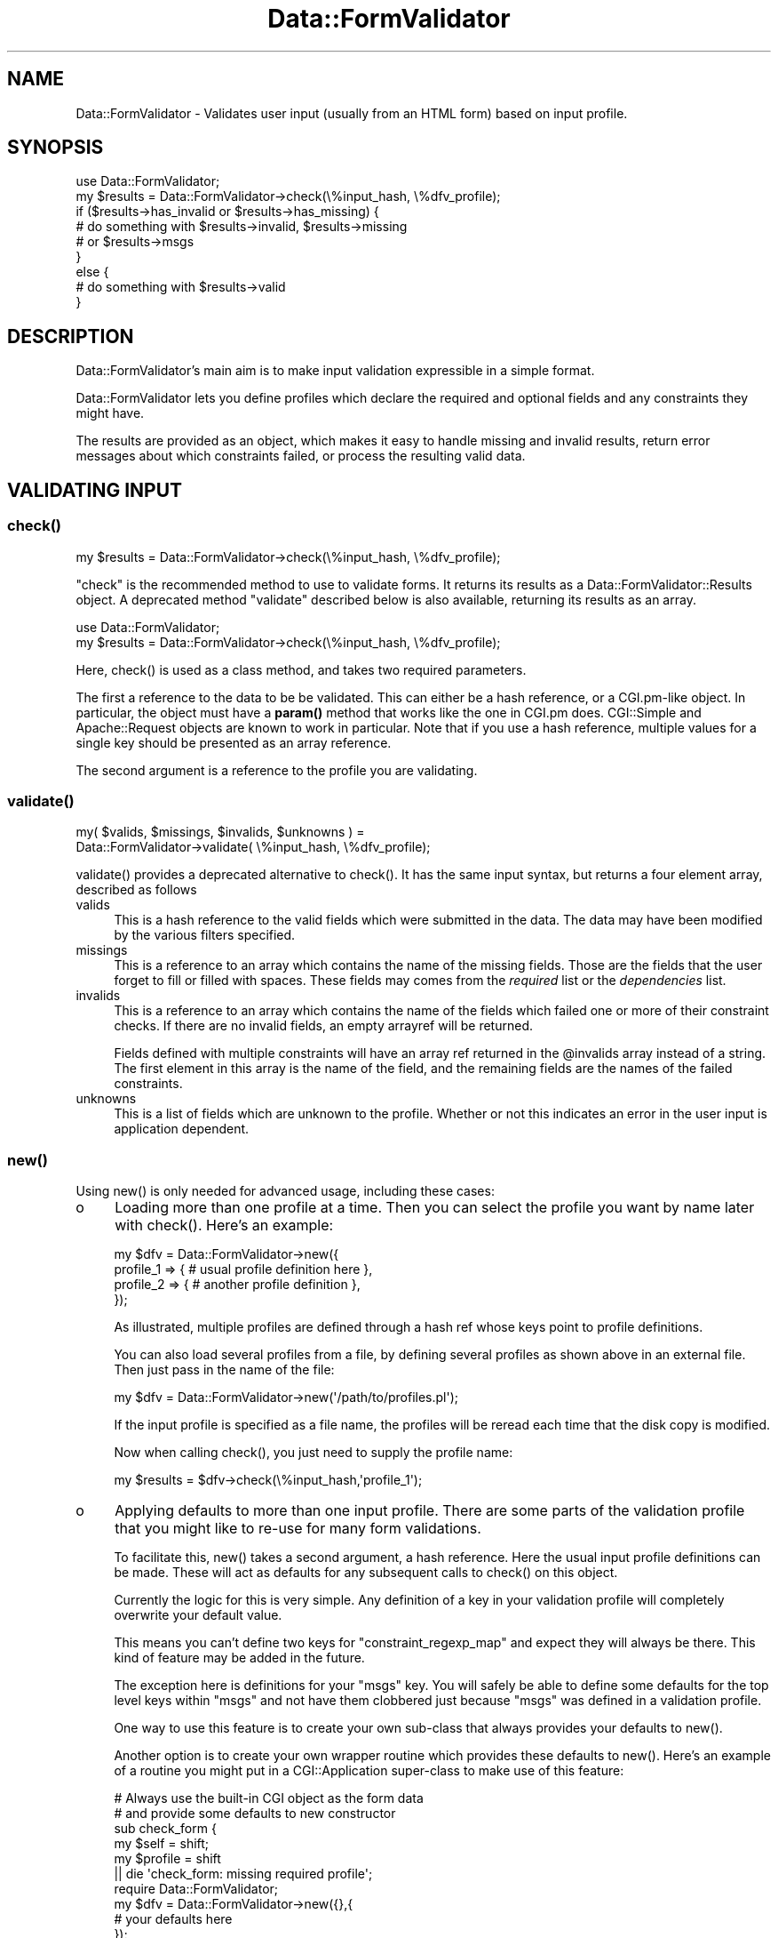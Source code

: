 .\" -*- mode: troff; coding: utf-8 -*-
.\" Automatically generated by Pod::Man 5.01 (Pod::Simple 3.43)
.\"
.\" Standard preamble:
.\" ========================================================================
.de Sp \" Vertical space (when we can't use .PP)
.if t .sp .5v
.if n .sp
..
.de Vb \" Begin verbatim text
.ft CW
.nf
.ne \\$1
..
.de Ve \" End verbatim text
.ft R
.fi
..
.\" \*(C` and \*(C' are quotes in nroff, nothing in troff, for use with C<>.
.ie n \{\
.    ds C` ""
.    ds C' ""
'br\}
.el\{\
.    ds C`
.    ds C'
'br\}
.\"
.\" Escape single quotes in literal strings from groff's Unicode transform.
.ie \n(.g .ds Aq \(aq
.el       .ds Aq '
.\"
.\" If the F register is >0, we'll generate index entries on stderr for
.\" titles (.TH), headers (.SH), subsections (.SS), items (.Ip), and index
.\" entries marked with X<> in POD.  Of course, you'll have to process the
.\" output yourself in some meaningful fashion.
.\"
.\" Avoid warning from groff about undefined register 'F'.
.de IX
..
.nr rF 0
.if \n(.g .if rF .nr rF 1
.if (\n(rF:(\n(.g==0)) \{\
.    if \nF \{\
.        de IX
.        tm Index:\\$1\t\\n%\t"\\$2"
..
.        if !\nF==2 \{\
.            nr % 0
.            nr F 2
.        \}
.    \}
.\}
.rr rF
.\" ========================================================================
.\"
.IX Title "Data::FormValidator 3pm"
.TH Data::FormValidator 3pm 2017-08-28 "perl v5.38.2" "User Contributed Perl Documentation"
.\" For nroff, turn off justification.  Always turn off hyphenation; it makes
.\" way too many mistakes in technical documents.
.if n .ad l
.nh
.SH NAME
Data::FormValidator \- Validates user input (usually from an HTML form) based
on input profile.
.SH SYNOPSIS
.IX Header "SYNOPSIS"
.Vb 1
\& use Data::FormValidator;
\&
\& my $results = Data::FormValidator\->check(\e%input_hash, \e%dfv_profile);
\&
\& if ($results\->has_invalid or $results\->has_missing) {
\&     # do something with $results\->invalid, $results\->missing
\&     # or  $results\->msgs
\& }
\& else {
\&     # do something with $results\->valid
\& }
.Ve
.SH DESCRIPTION
.IX Header "DESCRIPTION"
Data::FormValidator's main aim is to make input validation expressible in a
simple format.
.PP
Data::FormValidator lets you define profiles which declare the
required and optional fields and any constraints they might have.
.PP
The results are provided as an object, which makes it easy to handle
missing and invalid results, return error messages about which constraints
failed, or process the resulting valid data.
.SH "VALIDATING INPUT"
.IX Header "VALIDATING INPUT"
.SS \fBcheck()\fP
.IX Subsection "check()"
.Vb 1
\& my $results = Data::FormValidator\->check(\e%input_hash, \e%dfv_profile);
.Ve
.PP
\&\f(CW\*(C`check\*(C'\fR is the recommended method to use to validate forms. It returns its results as a
Data::FormValidator::Results object.  A
deprecated method \f(CW\*(C`validate\*(C'\fR described below is also available, returning its results as an
array.
.PP
.Vb 2
\& use Data::FormValidator;
\& my $results = Data::FormValidator\->check(\e%input_hash, \e%dfv_profile);
.Ve
.PP
Here, \f(CWcheck()\fR is used as a class method, and takes two required parameters.
.PP
The first a reference to the data to be be validated. This can either be a hash
reference, or a CGI.pm\-like object. In particular, the object must have a \fBparam()\fR
method that works like the one in CGI.pm does. CGI::Simple and Apache::Request
objects are known to work in particular. Note that if you use a hash reference,
multiple values for a single key should be presented as an array reference.
.PP
The second argument is a reference to the profile you are validating.
.SS \fBvalidate()\fP
.IX Subsection "validate()"
.Vb 2
\&    my( $valids, $missings, $invalids, $unknowns ) =
\&        Data::FormValidator\->validate( \e%input_hash, \e%dfv_profile);
.Ve
.PP
\&\f(CWvalidate()\fR provides a deprecated alternative to \f(CWcheck()\fR. It has the same input
syntax, but returns a four element array, described as follows
.IP valids 4
.IX Item "valids"
This is a hash reference to the valid fields which were submitted in
the data. The data may have been modified by the various filters specified.
.IP missings 4
.IX Item "missings"
This is a reference to an array which contains the name of the missing
fields. Those are the fields that the user forget to fill or filled
with spaces. These fields may comes from the \fIrequired\fR list or the
\&\fIdependencies\fR list.
.IP invalids 4
.IX Item "invalids"
This is a reference to an array which contains the name of the fields which
failed one or more of their constraint checks. If there are no invalid fields,
an empty arrayref will be returned.
.Sp
Fields defined with multiple constraints will have an array ref returned in the
\&\f(CW@invalids\fR array instead of a string. The first element in this array is the
name of the field, and the remaining fields are the names of the failed
constraints.
.IP unknowns 4
.IX Item "unknowns"
This is a list of fields which are unknown to the profile. Whether or
not this indicates an error in the user input is application
dependent.
.SS \fBnew()\fP
.IX Subsection "new()"
Using \f(CWnew()\fR is only needed for advanced usage, including these cases:
.IP o 4
.IX Item "o"
Loading more than one profile at a time. Then you can select the profile you
want by name later with \f(CWcheck()\fR. Here's an example:
.Sp
.Vb 4
\& my $dfv = Data::FormValidator\->new({
\&    profile_1 => { # usual profile definition here },
\&    profile_2 => { # another profile definition },
\& });
.Ve
.Sp
As illustrated, multiple profiles are defined through a hash ref whose keys point
to profile definitions.
.Sp
You can also load several profiles from a file, by defining several profiles as shown above
in an external file. Then just pass in the name of the file:
.Sp
.Vb 1
\& my $dfv = Data::FormValidator\->new(\*(Aq/path/to/profiles.pl\*(Aq);
.Ve
.Sp
If the input profile is specified as a file name, the profiles will be reread
each time that the disk copy is modified.
.Sp
Now when calling \f(CWcheck()\fR, you just need to supply the profile name:
.Sp
.Vb 1
\& my $results = $dfv\->check(\e%input_hash,\*(Aqprofile_1\*(Aq);
.Ve
.IP o 4
.IX Item "o"
Applying defaults to more than one input profile. There are some parts
of the validation profile that you might like to re-use for many form
validations.
.Sp
To facilitate this, \f(CWnew()\fR takes a second argument, a hash reference. Here
the usual input profile definitions can be made. These will act as defaults for
any subsequent calls to \f(CWcheck()\fR on this object.
.Sp
Currently the logic for this is very simple. Any definition of a key in your
validation profile will completely overwrite your default value.
.Sp
This means you can't define two keys for \f(CW\*(C`constraint_regexp_map\*(C'\fR and expect
they will always be there. This kind of feature may be added in the future.
.Sp
The exception here is definitions for your \f(CW\*(C`msgs\*(C'\fR key. You will safely  be
able to define some defaults for the top level keys within \f(CW\*(C`msgs\*(C'\fR and not have
them clobbered just because \f(CW\*(C`msgs\*(C'\fR was defined in a validation profile.
.Sp
One way to use this feature is to create your own sub-class that always provides
your defaults to \f(CWnew()\fR.
.Sp
Another option is to create your own wrapper routine which provides these defaults to
\&\f(CWnew()\fR.  Here's an example of a routine you might put in a
CGI::Application super-class to make use of this feature:
.Sp
.Vb 6
\& # Always use the built\-in CGI object as the form data
\& # and provide some defaults to new constructor
\& sub check_form {
\&     my $self = shift;
\&     my $profile = shift
\&        || die \*(Aqcheck_form: missing required profile\*(Aq;
\&
\&     require Data::FormValidator;
\&     my $dfv = Data::FormValidator\->new({},{
\&        # your defaults here
\&     });
\&     return $dfv\->check($self\->query,$profile);
\& }
.Ve
.SH "INPUT PROFILE SPECIFICATION"
.IX Header "INPUT PROFILE SPECIFICATION"
An input profile is a hash reference containing one or more of the following
keys.
.PP
Here is a very simple input profile. Examples of more advanced options are
described below.
.PP
.Vb 1
\&    use Data::FormValidator::Constraints qw(:closures);
\&
\&    my $profile = {
\&        optional => [qw( company
\&                         fax
\&                         country )],
\&
\&        required => [qw( fullname
\&                         phone
\&                         email
\&                         address )],
\&
\&        constraint_methods => {
\&            email => email(),
\&        }
\&    };
.Ve
.PP
That defines some fields as optional, some as required, and defines that the
field named 'email' must pass the constraint named 'email'.
.PP
Here is a complete list of the keys available in the input profile, with
examples of each.
.SS required
.IX Subsection "required"
This is an array reference which contains the name of the fields which are
required. Any fields in this list which are not present or contain only
spaces will be reported as missing.
.SS required_regexp
.IX Subsection "required_regexp"
.Vb 1
\& required_regexp => qr/city|state|zipcode/,
.Ve
.PP
This is a regular expression used to specify additional field names for which values
will be required.
.SS require_some
.IX Subsection "require_some"
.Vb 4
\& require_some => {
\&    # require any two fields from this group
\&    city_or_state_or_zipcode => [ 2, qw/city state zipcode/ ],
\& }
.Ve
.PP
This is a reference to a hash which defines groups of fields where 1 or more
fields from the group should be required, but exactly which fields doesn't
matter. The keys in the hash are the group names.  These are returned as
"missing" unless the required number of fields from the group has been filled
in. The values in this hash are array references. The first element in this
array should be the number of fields in the group that is required. If the
first field in the array is not an a digit, a default of "1" will be used.
.SS optional
.IX Subsection "optional"
.Vb 1
\& optional => [qw/meat coffee chocolate/],
.Ve
.PP
This is an array reference which contains the name of optional fields.
These are fields which MAY be present and if they are, they will be
checked for valid input. Any fields not in optional or required list
will be reported as unknown.
.SS optional_regexp
.IX Subsection "optional_regexp"
.Vb 1
\& optional_regexp => qr/_province$/,
.Ve
.PP
This is a regular expression used to specify additional fields which are
optional. For example, if you wanted all fields names that begin with \fIuser_\fR
to be optional, you could use the regular expression, /^user_/
.SS dependencies
.IX Subsection "dependencies"
.Vb 1
\& dependencies   => {
\&
\&    # If cc_no is entered, make cc_type and cc_exp required
\&    "cc_no" => [ qw( cc_type cc_exp ) ],
\&
\&    # if pay_type eq \*(Aqcheck\*(Aq, require check_no
\&    "pay_type" => {
\&        check => [ qw( check_no ) ],
\&     }
\&
\&    # if cc_type is VISA or MASTERCARD require CVV
\&    "cc_type" => sub {
\&        my $dfv  = shift;
\&        my $type = shift;
\&
\&        return [ \*(Aqcc_cvv\*(Aq ] if ($type eq "VISA" || $type eq "MASTERCARD");
\&        return [ ];
\&    },
\& },
.Ve
.PP
This is for the case where an optional field has other requirements.  The
dependent fields can be specified with an array reference.
.PP
If the dependencies are specified with a hash reference then the additional
constraint is added that the optional field must equal a key for the
dependencies to be added.
.PP
If the dependencies are specified as a code reference then the code will be
executed to determine the dependent fields.  It is passed two parameters,
the object and the value of the field, and it should return an array reference
containing the list of dependent fields.
.PP
Any fields in the dependencies list that are missing when the target is present
will be reported as missing.
.SS dependency_groups
.IX Subsection "dependency_groups"
.Vb 4
\& dependency_groups  => {
\&     # if either field is filled in, they all become required
\&     password_group => [qw/password password_confirmation/],
\& }
.Ve
.PP
This is a hash reference which contains information about groups of
interdependent fields. The keys are arbitrary names that you create and
the values are references to arrays of the field names in each group.
.SS dependencies_regexp
.IX Subsection "dependencies_regexp"
.Vb 5
\& dependencies_regexp => {
\&    qr/Line\ed+\e_ItemType$/ => sub {
\&       my $dfv = shift;
\&       my $itemtype = shift;
\&       my $field = shift;
\&
\&       if ($type eq \*(AqNeedsBatteries\*(Aq) {
\&          my ($prefix, $suffix) = split(/\e_/, $field);
\&
\&          return([$prefix . \*(Aq_add_batteries]);
\&       } else {
\&          return([]);
\&       }
\&    },
\& },
.Ve
.PP
This is a regular expression used to specify additional fields which are
dependent. For example, if you wanted to add dependencies for all fields which
meet a certain criteria (such as multiple items in a shopping cart) where you
do not know before hand how many of such fields you may have.
.SS dependent_optionals
.IX Subsection "dependent_optionals"
.Vb 3
\& dependent_optionals => {
\&    # If delivery_address is specified then delivery_notes becomes optional
\&    "delivery_address" => [ qw( delivery_notes ) ],
\&
\&    # if delivery_type eq \*(Aqcollection\*(Aq, collection_notes becomes optional
\&    "delivery_type" => {
\&       collection => [ qw( collection_notes ) ],
\&    }
\&
\&    # if callback_type is "phone" or "email" then additional_notes becomes optional
\&    "callback_type" => sub {
\&       my $dfv = shift;
\&       my $type = shift;
\&
\&       if ($type eq \*(Aqphone\*(Aq || $type eq \*(Aqemail\*(Aq) {
\&          return([\*(Aqadditional_notes\*(Aq]);
\&       } else {
\&          return([]);
\&       }
\&    },
\& },
.Ve
.PP
This is for the case where an optional field can trigger other optional fields.
The dependent optional fields can be specified with an array reference.
.PP
If the dependent optional fields are specified with a hash reference, then an
additional constraint is added that the optional field must equal a key for the
additional optional fields to be added.
.PP
If the dependent optional fields are specified as a code reference then the
code will be executed to determine the additional optional fields. It is passed
two parameters, the object and the value of the field, and it should return an
array reference containing the list of additional optional fields.
.SS dependent_require_some
.IX Subsection "dependent_require_some"
.Vb 5
\& dependent_require_some => {
\&    # require any fields from this group if AddressID is "new"
\&    AddressID => sub {
\&       my $dfv = shift;
\&       my $value = shift;
\&
\&       if ($value eq \*(Aqnew\*(Aq) {
\&          return({
\&             house_name_or_number => [ 1, \*(AqHouseName\*(Aq, \*(AqHouseNumber\*(Aq ],
\&          });
\&       } else {
\&          return;
\&       }
\&    },
\& }
.Ve
.PP
Sometimes a field will need to trigger additional dependencies but you only
require some of the fields. You cannot set them all to be dependent as you
might only have some of them, and you cannot set them all to be optional as
you must have some of them. This method allows you to specify this in a
similar way to the equire_some method but dependent upon other values. In
the example above if the AddressID submitted is "new" then at least 1 of
HouseName and HouseNumber must also be supplied. See require_some for the
valid options for the return.
.SS defaults
.IX Subsection "defaults"
.Vb 3
\& defaults => {
\&     country => "USA",
\& },
.Ve
.PP
This is a hash reference where keys are field names and
values are defaults to use if input for the field is missing.
.PP
The values can be code refs which will be used to calculate the
value if needed. These code refs will be passed in the DFV::Results
object as the only parameter.
.PP
The defaults are set shortly before the constraints are applied, and
will be returned with the other valid data.
.SS defaults_regexp_map
.IX Subsection "defaults_regexp_map"
.Vb 3
\&  defaults_regexp_map => {
\&      qr/^opt_/ => 1,
\&  },
.Ve
.PP
This is a hash reference that maps  regular expressions to default values to
use for matching optional or required fields.
.PP
It's useful if you have generated many checkbox fields with the similar names.
Since checkbox fields submit nothing at all when they are not checked, it's
useful to set defaults for them.
.PP
Note that it doesn't make sense to use a default for a field handled by
\&\f(CW\*(C`optional_regexp\*(C'\fR or \f(CW\*(C`required_regexp\*(C'\fR.  When the field is not submitted,
there is no way to know that it should be optional or required, and thus there's
no way to know that a default should be set for it.
.SS filters
.IX Subsection "filters"
.Vb 2
\& # trim leading and trailing whitespace on all fields
\& filters       => [\*(Aqtrim\*(Aq],
.Ve
.PP
This is a reference to an array of filters that will be applied to ALL optional
and required fields, \fBbefore\fR any constraints are applied.
.PP
This can be the name of a built-in filter
(trim,digit,etc) or an anonymous subroutine which should take one parameter,
the field value and return the (possibly) modified value.
.PP
Filters modify the data returned through the results object, so use them carefully.
.PP
See Data::FormValidator::Filters for details on the built-in filters.
.SS field_filters
.IX Subsection "field_filters"
.Vb 3
\& field_filters => {
\&     cc_no => [\*(Aqdigit\*(Aq],
\& },
.Ve
.PP
A hash ref with field names as keys. Values are array references of built-in
filters to apply (trim,digit,etc) or an anonymous subroutine which should take
one parameter, the field value and return the (possibly) modified value.
.PP
Filters are applied \fBbefore\fR any constraints are applied.
.PP
See Data::FormValidator::Filters for details on the built-in filters.
.SS field_filter_regexp_map
.IX Subsection "field_filter_regexp_map"
.Vb 4
\& field_filter_regexp_map => {
\&     # Upper\-case the first letter of all fields that end in "_name"
\&     qr/_name$/    => [\*(Aqucfirst\*(Aq],
\& },
.Ve
.PP
\&'field_filter_regexp_map' is used to apply filters to fields that match a
regular expression.  This is a hash reference where the keys are the regular
expressions to use and the values are references to arrays of filters which
will be applied to specific input fields. Just as with 'field_filters', you
can you use a built-in filter or use a coderef to supply your own.
.SS constraint_methods
.IX Subsection "constraint_methods"
.Vb 1
\& use Data::FormValidator::Constraints qw(:closures);
\&
\& constraint_methods => {
\&    cc_no      => cc_number({fields => [\*(Aqcc_type\*(Aq]}),
\&    cc_type    => cc_type(),
\&    cc_exp     => cc_exp(),
\&  },
.Ve
.PP
A hash ref which contains the constraints that will be used to check whether or
not the field contains valid data.
.PP
\&\fBNote:\fR To use the built-in constraints, they need to first be loaded into your
name space using the syntax above. (Unless you are using the old \f(CW\*(C`constraints\*(C'\fR key,
documented in "BACKWARDS COMPATIBILITY").
.PP
The keys in this hash are field names. The values can be any of the following:
.IP o 4
.IX Item "o"
A named constraint.
.Sp
\&\fBExample\fR:
.Sp
.Vb 1
\& my_zipcode_field     => zip(),
.Ve
.Sp
See Data::FormValidator::Constraints for the details of which
built-in constraints that are available.
.IP o 4
.IX Item "o"
A perl regular expression
.Sp
\&\fBExample\fR:
.Sp
.Vb 1
\& my_zipcode_field   => qr/^\ed{5}$/, # match exactly 5 digits
.Ve
.Sp
If this field is named in \f(CW\*(C`untaint_constraint_fields\*(C'\fR or \f(CW\*(C`untaint_regexp_map\*(C'\fR,
or \f(CW\*(C`untaint_all_constraints\*(C'\fR is effective, be aware of the following: If you
write your own regular expressions and only match part of the string then
you'll only get part of the string in the valid hash. It is a good idea to
write you own constraints like /^regex$/. That way you match the whole string.
.IP o 4
.IX Item "o"
a subroutine reference, to supply custom code
.Sp
This will check the input and return true or false depending on the input's validity.
By default, the constraint function receives a Data::FormValidator::Results
object as its first argument, and the value to be validated as the second.  To
validate a field based on more inputs than just the field itself, see
"VALIDATING INPUT BASED ON MULTIPLE FIELDS".
.Sp
\&\fBExamples\fR:
.Sp
.Vb 4
\& # Notice the use of \*(Aqpop\*(Aq\-\-
\& # the object is the first arg passed to the method
\& # while the value is the second, and last arg.
\& my_zipcode_field => sub { my $val = pop;  return $val =~ \*(Aq/^\ed{5}$/\*(Aq },
\&
\& # OR you can reference a subroutine, which should work like the one above
\& my_zipcode_field => \e&my_validation_routine,
\&
\& # An example of setting the constraint name.
\& my_zipcode_field => sub {
\&    my ($dfv, $val) = @_;
\&    $dfv\->set_current_constraint_name(\*(Aqmy_constraint_name\*(Aq);
\&    return $val =~ \*(Aq/^\ed{5}$/\*(Aq
\& },
.Ve
.IP o 4
.IX Item "o"
an array reference
.Sp
An array reference is used to apply multiple constraints to a single
field. Any of the above options are valid entries the array.
See "MULTIPLE CONSTRAINTS" below.
.Sp
For more details see "VALIDATING INPUT BASED ON MULTIPLE FIELDS".
.SS constraint_method_regexp_map
.IX Subsection "constraint_method_regexp_map"
.Vb 1
\& use Data::FormValidator::Constraints qw(:closures);
\&
\& # In your profile.
\& constraint_method_regexp_map => {
\&     # All fields that end in _postcode have the \*(Aqpostcode\*(Aq constraint applied.
\&     qr/_postcode$/    => postcode(),
\& },
.Ve
.PP
A hash ref where the keys are the regular expressions to
use and the values are the constraints to apply.
.PP
If one or more constraints have already been defined for a given field using
\&\f(CW\*(C`constraint_methods\*(C'\fR, \f(CW\*(C`constraint_method_regexp_map\*(C'\fR will add an additional
constraint for that field for each regular expression that matches.
.SS untaint_all_constraints
.IX Subsection "untaint_all_constraints"
.Vb 1
\& untaint_all_constraints => 1,
.Ve
.PP
If this field is set, all form data that passes a constraint will be untainted.
The untainted data will be returned in the valid hash.  Untainting is based on
the pattern match used by the constraint.  Note that some constraint routines
may not provide untainting.
.PP
See Writing your own constraint routines for more information.
.PP
This is overridden by \f(CW\*(C`untaint_constraint_fields\*(C'\fR and \f(CW\*(C`untaint_regexp_map\*(C'\fR.
.SS untaint_constraint_fields
.IX Subsection "untaint_constraint_fields"
.Vb 1
\& untaint_constraint_fields => [qw(zipcode state)],
.Ve
.PP
Specifies that one or more fields will be untainted if they pass their
constraint(s). This can be set to a single field name or an array reference of
field names. The untainted data will be returned in the valid hash.
.PP
This overrides the untaint_all_constraints flag.
.SS untaint_regexp_map
.IX Subsection "untaint_regexp_map"
.Vb 1
\& untaint_regexp_map => [qr/some_field_\ed/],
.Ve
.PP
Specifies that certain fields will be untainted if they pass their constraints
and match one of the regular expressions supplied. This can be set to a single
regex, or an array reference of regexes. The untainted data will be returned
in the valid hash.
.PP
The above example would untaint the fields named \f(CW\*(C`some_field_1\*(C'\fR, and \f(CW\*(C`some_field_2\*(C'\fR
but not \f(CW\*(C`some_field\*(C'\fR.
.PP
This overrides the untaint_all_constraints flag.
.SS missing_optional_valid
.IX Subsection "missing_optional_valid"
.Vb 1
\& missing_optional_valid => 1
.Ve
.PP
This can be set to a true value to cause optional fields with empty values to
be included in the valid hash. By default they are not included\-\- this is the
historical behavior.
.PP
This is an important flag if you are using the contents of an "update" form to
update a record in a database. Without using the option, fields that have been
set back to "blank" may fail to get updated.
.SS validator_packages
.IX Subsection "validator_packages"
.Vb 2
\& # load all the constraints and filters from these modules
\& validator_packages => [qw(Data::FormValidator::Constraints::Upload)],
.Ve
.PP
This key is used to define other packages which contain constraint routines or
filters.  Set this key to a single package name, or an arrayref of several. All
of its constraint and filter routines  beginning with 'match_', 'valid_' and
\&'filter_' will be imported into Data::FormValidator.  This lets you reference
them in a constraint with just their name, just like built-in routines.  You
can even override the provided validators.
.PP
See Writing your own constraint routines
documentation for more information
.SS msgs
.IX Subsection "msgs"
This key is used to define parameters related to formatting error messages
returned to the user.
.PP
By default, invalid fields have the message "Invalid" associated with them
while missing fields have the message "Missing" associated with them.
.PP
In the simplest case, nothing needs to be defined here, and the default values
will be used.
.PP
The default formatting applied is designed for display in an XHTML web page.
That formatting is as followings:
.PP
.Vb 1
\&    <span style="color:red;font\-weight:bold" class="dfv_errors">* %s</span>
.Ve
.PP
The \f(CW%s\fR will be replaced with the message. The effect is that the message
will appear in bold red with an asterisk before it. This style can be overridden by simply
defining "dfv_errors" appropriately in a style sheet, or by providing a new format string.
.PP
Here's a more complex example that shows how to provide your own default message strings, as well
as providing custom messages per field, and handling multiple constraints:
.PP
.Vb 1
\& msgs => {
\&
\&     # set a custom error prefix, defaults to none
\&     prefix=> \*(Aqerror_\*(Aq,
\&
\&     # Set your own "Missing" message, defaults to "Missing"
\&     missing => \*(AqNot Here!\*(Aq,
\&
\&     # Default invalid message, default\*(Aqs to "Invalid"
\&     invalid => \*(AqProblematic!\*(Aq,
\&
\&     # message separator for multiple messages
\&     # Defaults to \*(Aq \*(Aq
\&     invalid_separator => \*(Aq <br /> \*(Aq,
\&
\&     # formatting string, default given above.
\&     format => \*(AqERROR: %s\*(Aq,
\&
\&     # Error messages, keyed by constraint name
\&     # Your constraints must be named to use this.
\&     constraints => {
\&                     \*(Aqdate_and_time\*(Aq => \*(AqNot a valid time format\*(Aq,
\&                     # ...
\&     },
\&
\&     # This token will be included in the hash if there are
\&     # any errors returned. This can be useful with templating
\&     # systems like HTML::Template
\&     # The \*(Aqprefix\*(Aq setting does not apply here.
\&     # defaults to undefined
\&     any_errors => \*(Aqsome_errors\*(Aq,
\& }
.Ve
.PP
The hash that's prepared can be retrieved through the \f(CW\*(C`msgs\*(C'\fR method
described in the Data::FormValidator::Results documentation.
.SS "msgs \- callback"
.IX Subsection "msgs - callback"
\&\fIThis is a new feature. While it expected to be forward-compatible, it hasn't
yet received the testing the rest of the API has.\fR
.PP
If the built-in message generation doesn't suit you, it is also possible to
provide your own by specifying a code reference:
.PP
.Vb 1
\& msgs  =>  \e&my_msgs_callback
.Ve
.PP
This will be called as a Data::FormValidator::Results method.  It may
receive as arguments an additional hash reference of control parameters,
corresponding to the key names usually used in the \f(CW\*(C`msgs\*(C'\fR area of the
profile. You can ignore this information if you'd like.
.PP
If you have an alternative error message handler you'd like to share, stick in
the \f(CW\*(C`Data::FormValidator::ErrMsgs\*(C'\fR name space and upload it to CPAN.
.SS debug
.IX Subsection "debug"
This method is used to print details about what is going on to STDERR.
.PP
Currently only level '1' is used. It provides information about which
fields matched constraint_regexp_map.
.SS "A shortcut for array refs"
.IX Subsection "A shortcut for array refs"
A number of parts of the input profile specification include array references
as their values.  In any of these places, you can simply use a string if you
only need to specify one value. For example, instead of
.PP
.Vb 1
\& filters => [ \*(Aqtrim\*(Aq ]
.Ve
.PP
you can simply say
.PP
.Vb 1
\& filters => \*(Aqtrim\*(Aq
.Ve
.SS "A note on regular expression formats"
.IX Subsection "A note on regular expression formats"
In addition to using the preferred method of defining regular expressions
using \f(CW\*(C`qr\*(C'\fR, a deprecated style of defining them as strings is also supported.
.PP
Preferred:
.PP
.Vb 1
\& qr/this is great/
.Ve
.PP
Deprecated, but supported
.PP
.Vb 1
\& \*(Aqm/this still works/\*(Aq
.Ve
.SH "VALIDATING INPUT BASED ON MULTIPLE FIELDS"
.IX Header "VALIDATING INPUT BASED ON MULTIPLE FIELDS"
You can pass more than one value into a constraint routine.  For that, the
value of the constraint should be a hash reference. If you are creating your
own routines, be sure to read the section labeled
"WRITING YOUR OWN CONSTRAINT ROUTINES",
in the Data::FormValidator::Constraints documentation.  It describes
a newer and more flexible syntax.
.PP
Using the original syntax, one key should be named \f(CW\*(C`constraint\*(C'\fR and should
have a value set to the reference of the subroutine or the name of a built-in
validator.  Another required key is \f(CW\*(C`params\*(C'\fR. The value of the \f(CW\*(C`params\*(C'\fR key
is a reference to an array of the other elements to use in the validation. If
the element is a scalar, it is assumed to be a field name. The field is known
to Data::FormValidator, the value will be filtered through any defined filters
before it is passed in.  If the value is a reference, the reference is passed
directly to the routine.  Don't forget to include the name of the field to
check in that list, if you are using this syntax.
.PP
\&\fBExample\fR:
.PP
.Vb 4
\& cc_no  => {
\&     constraint  => "cc_number",
\&     params         => [ qw( cc_no cc_type ) ],
\& },
.Ve
.SH "MULTIPLE CONSTRAINTS"
.IX Header "MULTIPLE CONSTRAINTS"
Multiple constraints can be applied to a single field by defining the value of
the constraint to be an array reference. Each of the values in this array can
be any of the constraint types defined above.
.PP
When using multiple constraints it is important to return the name of the
constraint that failed so you can distinguish between them. To do that,
either use a named constraint, or use the hash ref method of defining a
constraint and include a \f(CW\*(C`name\*(C'\fR key with a value set to the name of your
constraint.  Here's an example:
.PP
.Vb 7
\&  my_zipcode_field => [
\&      \*(Aqzip\*(Aq,
\&      {
\&        constraint_method =>  \*(Aq/^406/\*(Aq,
\&        name              =>  \*(Aqstarts_with_406\*(Aq,
\&      }
\&  ],
.Ve
.PP
You can use an array reference with a single constraint in it if you just want
to have the name of your failed constraint returned in the above fashion.
.PP
Read about the \f(CWvalidate()\fR function above to see how multiple constraints
are returned differently with that method.
.SH "ADVANCED VALIDATION"
.IX Header "ADVANCED VALIDATION"
For even more advanced validation, you will likely want to read the
documentation for other modules in this distribution, linked below. Also keep
in mind that the  Data::FormValidator profile structure is just another data
structure. There is no reason why it needs to be defined statically. The
profile could also be built on the fly with custom Perl code.
.SH "BACKWARDS COMPATIBILITY"
.IX Header "BACKWARDS COMPATIBILITY"
.SS \fBvalidate()\fP
.IX Subsection "validate()"
.Vb 2
\&    my( $valids, $missings, $invalids, $unknowns ) =
\&        Data::FormValidator\->validate( \e%input_hash, \e%dfv_profile);
.Ve
.PP
\&\f(CWvalidate()\fR provides a deprecated alternative to \f(CWcheck()\fR. It has the same input
syntax, but returns a four element array, described as follows
.IP valids 4
.IX Item "valids"
This is a hash reference to the valid fields which were submitted in
the data. The data may have been modified by the various filters specified.
.IP missings 4
.IX Item "missings"
This is a reference to an array which contains the name of the missing
fields. Those are the fields that the user forget to fill or filled
with spaces. These fields may comes from the \fIrequired\fR list or the
\&\fIdependencies\fR list.
.IP invalids 4
.IX Item "invalids"
This is a reference to an array which contains the name of the fields
which failed one or more of their constraint checks.
.Sp
Fields defined with multiple constraints will have an array ref returned in the
\&\f(CW@invalids\fR array instead of a string. The first element in this array is the
name of the field, and the remaining fields are the names of the failed
constraints.
.IP unknowns 4
.IX Item "unknowns"
This is a list of fields which are unknown to the profile. Whether or
not this indicates an error in the user input is application
dependent.
.SS "constraints (profile key)"
.IX Subsection "constraints (profile key)"
This is a supported but deprecated profile key. Using \f(CW\*(C`constraint_methods\*(C'\fR is
recommended instead, which provides a simpler, more versatile interface.
.PP
.Vb 8
\& constraints => {
\&    cc_no      => {
\&        constraint  => "cc_number",
\&        params        => [ qw( cc_no cc_type ) ],
\&    },
\&    cc_type    => "cc_type",
\&    cc_exp    => "cc_exp",
\&  },
.Ve
.PP
A hash ref which contains the constraints that
will be used to check whether or not the field contains valid data.
.PP
The keys in this hash are field names. The values can be any of the following:
.IP o 4
.IX Item "o"
A named constraint.
.Sp
\&\fBExample\fR:
.Sp
.Vb 1
\& my_zipcode_field     => \*(Aqzip\*(Aq,
.Ve
.Sp
See Data::FormValidator::Constraints for the details of which
built-in constraints that are available.
.SS "hashref style of specifying constraints"
.IX Subsection "hashref style of specifying constraints"
Using a hash reference to specify a constraint is an older technique
used to name a constraint or supply multiple parameters.
.PP
Both of these interface issues are now better addressed with \f(CW\*(C`constraint_methods\*(C'\fR
and \f(CW\*(C`$self\-\e\*(C'\fRname_this('foo')>.
.PP
.Vb 5
\& # supply multiple parameters
\& cc_no  => {
\&     constraint  => "cc_number",
\&     params      => [ qw( cc_no cc_type ) ],
\& },
\&
\& # name a constraint, useful for returning error messages
\& last_name => {
\&     name => "ends_in_name",
\&     constraint => qr/_name$/,
\& },
.Ve
.PP
Using a hash reference for a constraint permits the passing of multiple
arguments. Required arguments are \f(CW\*(C`constraint\*(C'\fR or \f(CW\*(C`constraint_method\*(C'\fR.
Optional arguments are \f(CW\*(C`name\*(C'\fR and \f(CW\*(C`params\*(C'\fR.
.PP
A \f(CW\*(C`name\*(C'\fR on a constraints 'glues' the constraint to its error message
in the validator profile (refer \f(CW\*(C`msgs\*(C'\fR section below). If no \f(CW\*(C`name\*(C'\fR is
given then it will default to the value of \f(CW\*(C`constraint\*(C'\fR or
\&\f(CW\*(C`constraint_method\*(C'\fR IF they are NOT a CODE ref or a RegExp ref.
.PP
The \f(CW\*(C`params\*(C'\fR value is a reference to an array of the parameters to pass
to the constraint method.
If an element of the \f(CW\*(C`params\*(C'\fR list is a scalar, it is assumed to be naming
a key of the \f(CW%input_hash\fR and that value is passed to the routine.
If the parameter is a reference, then it is treated literally and passed
unchanged to the routine.
.PP
If you are using the older \f(CW\*(C`constraint\*(C'\fR over
the new \f(CW\*(C`constraint_method\*(C'\fR then don't forget to include the name of the
field to check in the \f(CW\*(C`params\*(C'\fR list. \f(CW\*(C`constraint_method\*(C'\fR provides access
to this value via the \f(CW\*(C`get_current_*\*(C'\fR methods
(refer Data::FormValidator::Constraints)
.PP
For more details see "VALIDATING INPUT BASED ON MULTIPLE FIELDS".
.SS "constraint_regexp_map (profile key)"
.IX Subsection "constraint_regexp_map (profile key)"
This is a supported but deprecated profile key. Using
\&\f(CW\*(C`constraint_methods_regexp_map\*(C'\fR is recommended instead.
.PP
.Vb 4
\& constraint_regexp_map => {
\&     # All fields that end in _postcode have the \*(Aqpostcode\*(Aq constraint applied.
\&     qr/_postcode$/    => \*(Aqpostcode\*(Aq,
\& },
.Ve
.PP
A hash ref where the keys are the regular expressions to
use and the values are the constraints to apply.
.PP
If one or more constraints have already been defined for a given field using
"constraints", constraint_regexp_map will add an additional constraint for that
field for each regular expression that matches.
.SH "SEE ALSO"
.IX Header "SEE ALSO"
\&\fBOther modules in this distribution:\fR
.PP
Data::FormValidator::Constraints
.PP
Data::FormValidator::Constraints::Dates
.PP
Data::FormValidator::Constraints::Upload
.PP
Data::FormValidator::ConstraintsFactory
.PP
Data::FormValidator::Filters
.PP
Data::FormValidator::Results
.PP
\&\fBA sample application by the maintainer:\fR
.PP
Validating Web Forms with Perl, <http://mark.stosberg.com/Tech/perl/form\-validation/>
.PP
\&\fBRelated modules:\fR
.PP
Data::FormValidator::Tutorial
.PP
Data::FormValidator::Util::HTML
.PP
CGI::Application::ValidateRM, a
CGI::Application & Data::FormValidator glue module
.PP
HTML::Template::Associate::FormValidator is designed
to make some kinds of integration with HTML::Template easier.
.PP
Params::Validate is useful for validating function parameters.
.PP
Regexp::Common,
Data::Types,
Data::Verify,
Email::Valid,
String::Checker,
CGI::ArgChecker,
CGI::FormMagick::Validator,
CGI::Validate
.PP
\&\fBDocument Translations:\fR
.PP
Japanese: <http://perldoc.jp/docs/modules/>
.PP
\&\fBDistributions which include Data::FormValidator\fR
.PP
FreeBSD includes a port named \fBp5\-Data\-FormValidator\fR
.PP
Debian GNU/Linux includes a port named \fBlibdata-formvalidator-perl\fR
.SH CREDITS
.IX Header "CREDITS"
Some of these input validation functions have been taken from MiniVend
by Michael J. Heins.
.PP
The credit card checksum validation was taken from contribution by Bruce
Albrecht to the MiniVend program.
.SH BUGS
.IX Header "BUGS"
Bug reports and patches are welcome. Reports which include a failing Test::More
style test are helpful and will receive priority.
.PP
<http://rt.cpan.org/NoAuth/Bugs.html?Dist=Data\-FormValidator>
.SH CONTRIBUTING
.IX Header "CONTRIBUTING"
This project is maintained on Github <https://github.com/dnmfarrell/Data-FormValidator>.
.SH AUTHOR
.IX Header "AUTHOR"
Currently maintained by David Farrell <dfarrell@cpan.org>
.PP
Parts Copyright 2001\-2006 by Mark Stosberg <mark at summersault.com>, (previous maintainer)
.PP
Copyright (c) 1999 Francis J. Lacoste and iNsu Innovations Inc.  All rights reserved.
(Original Author)
.PP
Parts Copyright 1996\-1999 by Michael J. Heins <mike@heins.net>
.PP
Parts Copyright 1996\-1999 by Bruce Albrecht  <bruce.albrecht@seag.fingerhut.com>
.SH LICENSE
.IX Header "LICENSE"
This program is free software; you can redistribute it and/or modify
it under the terms as perl itself.
